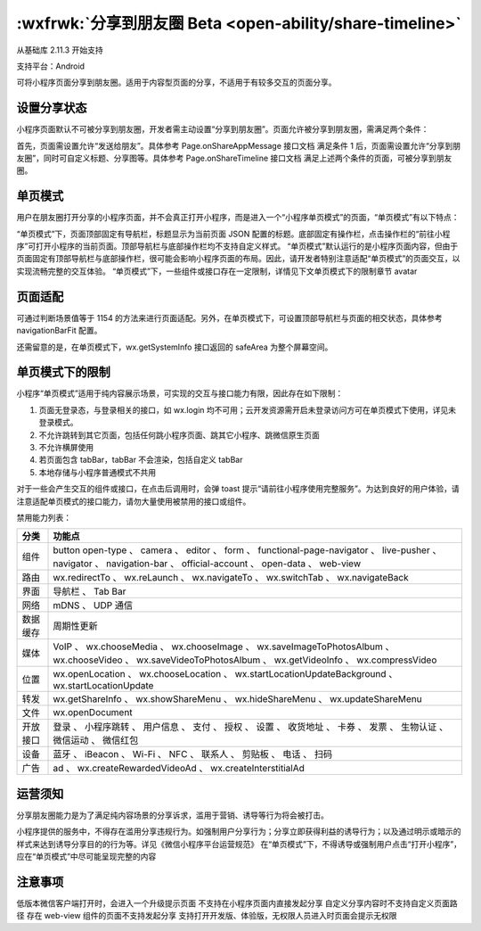 :wxfrwk:`分享到朋友圈 Beta <open-ability/share-timeline>`
===============================================================

从基础库 2.11.3 开始支持

支持平台：Android

可将小程序页面分享到朋友圈。适用于内容型页面的分享，不适用于有较多交互的页面分享。

设置分享状态
---------------------

小程序页面默认不可被分享到朋友圈，开发者需主动设置“分享到朋友圈”。页面允许被分享到朋友圈，需满足两个条件：

首先，页面需设置允许“发送给朋友”。具体参考 Page.onShareAppMessage 接口文档
满足条件 1 后，页面需设置允许“分享到朋友圈”，同时可自定义标题、分享图等。具体参考 Page.onShareTimeline 接口文档
满足上述两个条件的页面，可被分享到朋友圈。

单页模式
---------------------


用户在朋友圈打开分享的小程序页面，并不会真正打开小程序，而是进入一个“小程序单页模式”的页面，“单页模式”有以下特点：

“单页模式”下，页面顶部固定有导航栏，标题显示为当前页面 JSON 配置的标题。底部固定有操作栏，点击操作栏的“前往小程序”可打开小程序的当前页面。顶部导航栏与底部操作栏均不支持自定义样式。
“单页模式”默认运行的是小程序页面内容，但由于页面固定有顶部导航栏与底部操作栏，很可能会影响小程序页面的布局。因此，请开发者特别注意适配“单页模式”的页面交互，以实现流畅完整的交互体验。
“单页模式”下，一些组件或接口存在一定限制，详情见下文单页模式下的限制章节
avatar

页面适配
---------------------


可通过判断场景值等于 1154 的方法来进行页面适配。另外，在单页模式下，可设置顶部导航栏与页面的相交状态，具体参考 navigationBarFit 配置。

还需留意的是，在单页模式下，wx.getSystemInfo 接口返回的 safeArea 为整个屏幕空间。

单页模式下的限制
---------------------


小程序“单页模式”适用于纯内容展示场景，可实现的交互与接口能力有限，因此存在如下限制：

1. 页面无登录态，与登录相关的接口，如 wx.login 均不可用；云开发资源需开启未登录访问方可在单页模式下使用，详见未登录模式。
2. 不允许跳转到其它页面，包括任何跳小程序页面、跳其它小程序、跳微信原生页面
3. 不允许横屏使用
4. 若页面包含 tabBar，tabBar 不会渲染，包括自定义 tabBar
5. 本地存储与小程序普通模式不共用

对于一些会产生交互的组件或接口，在点击后调用时，会弹 toast 提示“请前往小程序使用完整服务”。为达到良好的用户体验，请注意适配单页模式的接口能力，请勿大量使用被禁用的接口或组件。

禁用能力列表：

+----------+----------------------------------------------------------------------------------------------------------------------------------------------------------------------+
|   分类   |                                                                                功能点                                                                                |
+==========+======================================================================================================================================================================+
| 组件     | button open-type 、 camera 、 editor 、 form 、 functional-page-navigator 、 live-pusher 、 navigator 、 navigation-bar 、 official-account 、 open-data 、 web-view |
+----------+----------------------------------------------------------------------------------------------------------------------------------------------------------------------+
| 路由     | wx.redirectTo 、 wx.reLaunch 、 wx.navigateTo 、 wx.switchTab 、 wx.navigateBack                                                                                     |
+----------+----------------------------------------------------------------------------------------------------------------------------------------------------------------------+
| 界面     | 导航栏 、 Tab Bar                                                                                                                                                    |
+----------+----------------------------------------------------------------------------------------------------------------------------------------------------------------------+
| 网络     | mDNS 、 UDP 通信                                                                                                                                                     |
+----------+----------------------------------------------------------------------------------------------------------------------------------------------------------------------+
| 数据缓存 | 周期性更新                                                                                                                                                           |
+----------+----------------------------------------------------------------------------------------------------------------------------------------------------------------------+
| 媒体     | VoIP 、 wx.chooseMedia 、 wx.chooseImage 、 wx.saveImageToPhotosAlbum 、 wx.chooseVideo 、 wx.saveVideoToPhotosAlbum 、 wx.getVideoInfo 、 wx.compressVideo          |
+----------+----------------------------------------------------------------------------------------------------------------------------------------------------------------------+
| 位置     | wx.openLocation 、 wx.chooseLocation 、 wx.startLocationUpdateBackground 、 wx.startLocationUpdate                                                                   |
+----------+----------------------------------------------------------------------------------------------------------------------------------------------------------------------+
| 转发     | wx.getShareInfo 、 wx.showShareMenu 、 wx.hideShareMenu 、 wx.updateShareMenu                                                                                        |
+----------+----------------------------------------------------------------------------------------------------------------------------------------------------------------------+
| 文件     | wx.openDocument                                                                                                                                                      |
+----------+----------------------------------------------------------------------------------------------------------------------------------------------------------------------+
| 开放接口 | 登录 、 小程序跳转 、 用户信息 、 支付 、 授权 、 设置 、 收货地址 、 卡券 、 发票 、 生物认证 、 微信运动 、 微信红包                                               |
+----------+----------------------------------------------------------------------------------------------------------------------------------------------------------------------+
| 设备     | 蓝牙 、 iBeacon 、 Wi-Fi 、 NFC 、 联系人 、 剪贴板 、 电话 、 扫码                                                                                                  |
+----------+----------------------------------------------------------------------------------------------------------------------------------------------------------------------+
| 广告     | ad 、 wx.createRewardedVideoAd 、 wx.createInterstitialAd                                                                                                            |
+----------+----------------------------------------------------------------------------------------------------------------------------------------------------------------------+

运营须知
---------------------


分享朋友圈能力是为了满足纯内容场景的分享诉求，滥用于营销、诱导等行为将会被打击。

小程序提供的服务中，不得存在滥用分享违规行为。如强制用户分享行为；分享立即获得利益的诱导行为；以及通过明示或暗示的样式来达到诱导分享目的的行为等。详见《微信小程序平台运营规范》
在“单页模式”下，不得诱导或强制用户点击“打开小程序”，应在“单页模式”中尽可能呈现完整的内容

注意事项
---------------------


低版本微信客户端打开时，会进入一个升级提示页面
不支持在小程序页面内直接发起分享
自定义分享内容时不支持自定义页面路径
存在 web-view 组件的页面不支持发起分享
支持打开开发版、体验版，无权限人员进入时页面会提示无权限
